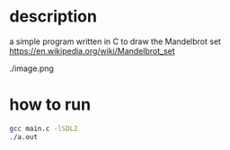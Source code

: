 * description
a simple program written in C to draw the Mandelbrot set https://en.wikipedia.org/wiki/Mandelbrot_set
#+CAPTION: image of drawn Mandelbrot
#+NAME:   fig:SED-HR4049
./image.png
* how to run
#+BEGIN_SRC bash
gcc main.c -lSDL2
./a.out
#+END_SRC
